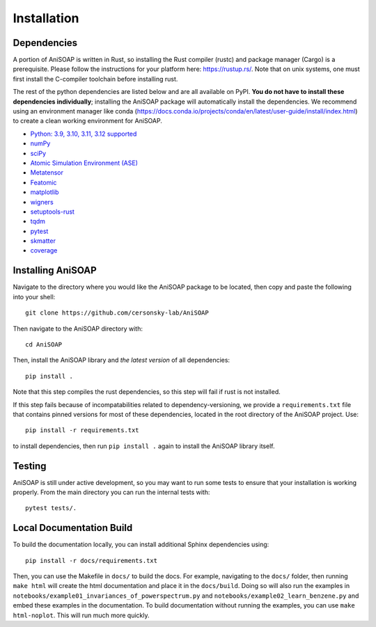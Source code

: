 ============ 
Installation
============

Dependencies
------------

A portion of AniSOAP is written in Rust, so installing the Rust compiler (rustc) and package manager (Cargo) is a prerequisite. Please follow the instructions for your platform here: https://rustup.rs/. Note that on unix systems, one must first install the C-compiler toolchain before installing rust.

The rest of the python dependencies are listed below and are all available on PyPI. **You do not have to install these dependencies individually**; installing the AniSOAP package will automatically install the dependencies. We recommend using an environment manager like conda (https://docs.conda.io/projects/conda/en/latest/user-guide/install/index.html) to create a clean working environment for AniSOAP.

* `Python: 3.9, 3.10, 3.11, 3.12 supported <https://www.python.org/downloads/>`_
* `numPy <https://numpy.org/install/>`_
* `sciPy <https://scipy.org/install/>`_
* `Atomic Simulation Environment (ASE) <https://wiki.fysik.dtu.dk/ase/install.html>`_
* `Metatensor <https://docs.metatensor.org/latest/index.html>`_
* `Featomic <https://metatensor.github.io/featomic/latest/index.html>`_
* `matplotlib <https://matplotlib.org/>`_
* `wigners <https://pypi.org/project/wigners/>`_
* `setuptools-rust <https://setuptools-rust.readthedocs.io/en/v1.1.2/>`_
* `tqdm <https://tqdm.github.io/>`_
* `pytest <https://docs.pytest.org/en/stable/>`_
* `skmatter <https://scikit-matter.readthedocs.io/en/latest/>`_
* `coverage <https://coverage.readthedocs.io/en/7.8.0/>`_

Installing AniSOAP
------------------

Navigate to the directory where you would like the AniSOAP package to be located, then copy and paste the 
following into your shell::

  git clone https://github.com/cersonsky-lab/AniSOAP

Then navigate to the AniSOAP directory with::

  cd AniSOAP

Then, install the AniSOAP library and *the latest version* of all dependencies::

  pip install .

Note that this step compiles the rust dependencies, so this step will fail if rust is not installed.

If this step fails because of incompatabilities related to dependency-versioning, we provide a ``requirements.txt`` file that contains pinned versions for most of these dependencies, located in the root directory of the AniSOAP project. Use::

  pip install -r requirements.txt 

to install dependencies, then run ``pip install .`` again to install the AniSOAP library itself.

Testing
-------

AniSOAP is still under active development, so you may want to run some tests to ensure that your installation is working properly.  From the main directory you can run the internal tests with::

  pytest tests/.


Local Documentation Build
-------------------------

To build the documentation locally, you can install additional Sphinx dependencies using::

  pip install -r docs/requirements.txt 

Then, you can use the Makefile in ``docs/`` to build the docs. For example, navigating to the ``docs/`` folder, then running ``make html`` will create the html documentation and place it in the ``docs/build``. Doing so will also run the examples in ``notebooks/example01_invariances_of_powerspectrum.py`` and ``notebooks/example02_learn_benzene.py`` and embed these examples in the documentation. To build documentation without running the examples, you can use ``make html-noplot``. This will run much more quickly.
